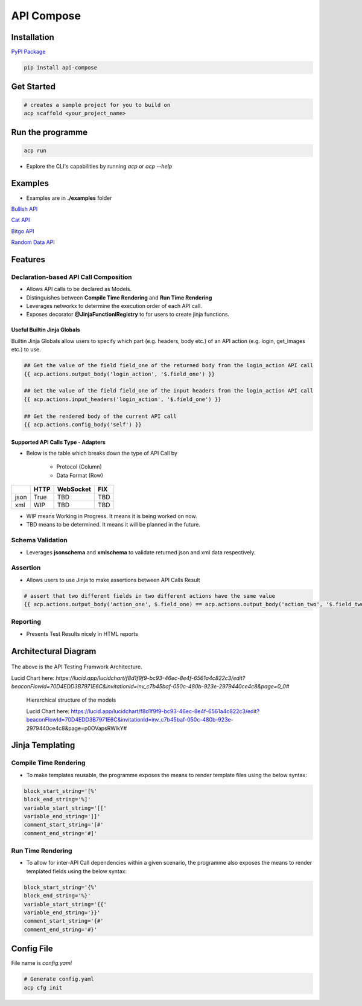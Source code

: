API Compose
~~~~~~~~~~~~~~~~~~~~

Installation
============================

`PyPI Package <https://pypi.org/project/api-compose>`_

.. code-block::

   pip install api-compose

Get Started
============================

.. code-block::

   # creates a sample project for you to build on
   acp scaffold <your_project_name>

Run the programme
============================

.. code-block::

   acp run

- Explore the CLI's capabilities by running `acp` or `acp --help`


Examples
============================


- Examples are in **./examples** folder



`Bullish API <./examples/bullish>`_

`Cat API <./examples/cat_api>`_

`Bitgo API <./examples/bitgo>`_

`Random Data API <./examples/random_data_api>`_

Features
=====================

Declaration-based API Call Composition
--------------------------------------------------

- Allows API calls to be declared as Models.

- Distinguishes between **Compile Time Rendering** and **Run Time Rendering**

- Leverages networkx to determine the execution order of each API call.

- Exposes decorator **@JinjaFunctionlRegistry** to for users to create jinja functions.


Useful Builtin Jinja Globals
>>>>>>>>>>>>>>>>>>>>>>>>>>>>>>>>>>>>>

Builtin Jinja Globals allow users to specify which part (e.g. headers, body etc.) of an API action (e.g. login, get_images etc.) to use.

.. code-block::

    ## Get the value of the field field_one of the returned body from the login_action API call
    {{ acp.actions.output_body('login_action', '$.field_one') }}

    ## Get the value of the field field_one of the input headers from the login_action API call
    {{ acp.actions.input_headers('login_action', '$.field_one') }}

    ## Get the rendered body of the current API call
    {{ acp.actions.config_body('self') }}

Supported API Calls Type - Adapters
>>>>>>>>>>>>>>>>>>>>>>>>>>>>>>>>>>>>>

- Below is the table which breaks down the type of API Call by

    - Protocol (Column)
    - Data Format (Row)


.. table::

    +------+------+-----------+-----+
    |      | HTTP | WebSocket | FIX |
    +======+======+===========+=====+
    | json | True | TBD       | TBD |
    +------+------+-----------+-----+
    | xml  | WIP  | TBD       | TBD |
    +------+------+-----------+-----+

- WIP means Working in Progress. It means it is being worked on now.

- TBD means to be determined.  It means it will be planned in the future.


Schema Validation
---------------------------
- Leverages **jsonschema** and **xmlschema** to validate returned json and xml data respectively.

Assertion
---------------------------

- Allows users to use Jinja to make assertions between API Calls Result

.. code-block::

    # assert that two different fields in two different actions have the same value
    {{ acp.actions.output_body('action_one', $.field_one) == acp.actions.output_body('action_two', '$.field_two') }}


Reporting
---------------------------

- Presents Test Results nicely in HTML reports



Architectural Diagram
===========================

.. figure:: ./diagrams/framework_architecture.png
   :scale: 70%
   :align: center
   :alt: API Testing Framwork Architecture

   The above is the  API Testing Framwork Architecture.

   Lucid Chart here: `https://lucid.app/lucidchart/f8d1f9f9-bc93-46ec-8e4f-6561a4c822c3/edit?beaconFlowId=70D4EDD3B7971E6C&invitationId=inv_c7b45baf-050c-480b-923e-2979440ce4c8&page=0_0#`


.. figure:: ./diagrams/framework_building_blocks.png

    Hierarchical structure of the models

    Lucid Chart here: https://lucid.app/lucidchart/f8d1f9f9-bc93-46ec-8e4f-6561a4c822c3/edit?beaconFlowId=70D4EDD3B7971E6C&invitationId=inv_c7b45baf-050c-480b-923e-2979440ce4c8&page=p0OVapsRWlkY#



Jinja Templating
============================

Compile Time Rendering
--------------------------------

- To make templates reusable, the programme exposes the means to render template files using the below syntax:

.. code-block::

    block_start_string='[%'
    block_end_string='%]'
    variable_start_string='[['
    variable_end_string=']]'
    comment_start_string='[#'
    comment_end_string='#]'

Run Time Rendering
--------------------------------

- To allow for inter-API Call dependencies within a given scenario, the programme also exposes the means to render templated fields using the below syntax:

.. code-block::

    block_start_string='{%'
    block_end_string='%}'
    variable_start_string='{{'
    variable_end_string='}}'
    comment_start_string='{#'
    comment_end_string='#}'




Config File
============================

File name is `config.yaml`

.. code-block::

    # Generate config.yaml
    acp cfg init